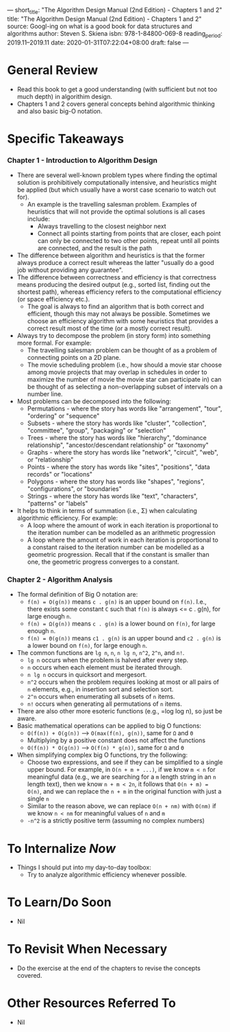 ---
short_title: "The Algorithm Design Manual (2nd Edition) - Chapters 1 and 2"
title: "The Algorithm Design Manual (2nd Edition) - Chapters 1 and 2"
source: Googl-ing on what is a good book for data structures and algorithms
author: Steven S. Skiena
isbn: 978-1-84800-069-8
reading_period: 2019.11–2019.11
date: 2020-01-31T07:22:04+08:00
draft: false
---

* General Review
- Read this book to get a good understanding (with sufficient but not too much
  depth) in algorithim design.
- Chapters 1 and 2 covers general concepts behind algorithmic thinking and also
  basic big-O notation.
* Specific Takeaways
*** Chapter 1 - Introduction to Algorithm Design
- There are several well-known problem types where finding the optimal solution
  is prohibitively computationally intensive, and heuristics might be applied
  (but which usually have a worst case scenario to watch out for).
  - An example is the travelling salesman problem. Examples of heuristics that
    will not provide the optimal solutions is all cases include:
    - Always travelling to the closest neighbor next
    - Connect all points starting from points that are closer, each point can
      only be connected to two other points, repeat until all points are
      connected, and the result is the path
- The difference between algorithm and heuristics is that the former always
  produce a correct result whereas the latter "usually do a good job without
  providing any guarantee".
- The difference between correctness and efficiency is that correctness means
  producing the desired output (e.g., sorted list, finding out the shortest
  path), whereas efficiency refers to the computational efficiency (or space
  efficiency etc.).
  - The goal is always to find an algorithm that is both correct and efficient,
    though this may not always be possible. Sometimes we choose an efficiency
    algorithm with some heuristics that provides a correct result most of the
    time (or a mostly correct result).
- Always try to decompose the problem (in story form) into something more
  formal. For example:
  - The travelling salesman problem can be thought of as a problem of connecting
    points on a 2D plane.
  - The movie scheduling problem (i.e., how should a movie star choose among
    movie projects that may overlap in schedules in order to maximize the number
    of movie the movie star can participate in) can be thought of as selecting a
    non-overlapping subset of intervals on a number line.
- Most problems can be decomposed into the following:
  - Permutations - where the story has words like "arrangement", "tour",
    "ordering" or "sequence"
  - Subsets - where the story has words like "cluster", "collection",
    "committee", "group", "packaging" or "selection"
  - Trees - where the story has words like "hierarchy", "dominance
    relationship", "ancestor/descendant relationship" or "taxonomy"
  - Graphs - where the story has words like "network", "circuit", "web", or
    "relationship"
  - Points - where the story has words like "sites", "positions", "data records"
    or "locations"
  - Polygons - where the story has words like "shapes", "regions",
    "configurations", or "boundaries"
  - Strings - where the story has words like "text", "characters", "patterns" or
    "labels"
- It helps to think in terms of summation (i.e., Σ) when calculating algorithmic
  efficiency. For example:
  - A loop where the amount of work in each iteration is proportional to the
    iteration number can be modelled as an arithmetic progression
  - A loop where the amount of work in each iteration is proportional to a
    constant raised to the iteration number can be modelled as a geometric
    progression. Recall that if the constant is smaller than one, the geometric
    progress converges to a constant.
*** Chapter 2 - Algorithm Analysis
- The formal definition of Big O notation are:
  - =f(n) = O(g(n))= means =c . g(n)= is an upper bound on =f(n)=. I.e., there
    exists some constant =C= such that =f(n)= is always <= c . g(n), for large
    enough =n=.
  - =f(n) = Ω(g(n))= means =c . g(n)= is a lower bound on =f(n)=, for large
    enough =n=.
  - =f(n) = Θ(g(n))= means =c1 . g(n)= is an upper bound and =c2 . g(n)= is a
    lower bound on =f(n)=, for large enough =n=.
- The common functions are =lg n=, =n=, =n lg n=, =n^2=, =2^n=, and =n!=.
  - =lg n= occurs when the problem is halved after every step.
  - =n= occurs when each element must be iterated through.
  - =n lg n= occurs in quicksort and mergesort.
  - =n^2= occurs when the problem requires looking at most or all pairs of =n=
    elements, e.g., in insertion sort and selection sort.
  - =2^n= occurs when enumerating all subsets of =n= items.
  - =n!= occurs when generating all permutations of =n= items.
- There are also other more esoteric functions (e.g., =log log n), so just be
  aware.
- Basic mathematical operations can be applied to big O functions:
  - =O(f(n)) + O(g(n))= --> =O(max(f(n), g(n))=, same for =Ω= and =Θ=
  - Multiplying by a positive constant does not affect the functions
  - =O(f(n)) * O(g(n))= --> =O(f(n) * g(n))=, same for =Ω= and =Θ=
- When simplifying complex big O functions, try the following:
  - Choose two expressions, and see if they can be simplified to a single upper
    bound. For example, in =O(n + m + ...)=, if we know =m < n= for meaningful
    data (e.g., we are searching for a =m= length string in an =n= length text),
    then we know =n + m < 2n=, it follows that =O(n + m) = O(n)=, and we can
    replace the =n + m= in the original function with just a single =n=
  - Similar to the reason above, we can replace =O(n + nm)= with =O(nm)= if we
    know =n < nm= for meaningful values of =n= and =m=
  - =-n^2= is a strictly positive term (assuming no complex numbers)
* To Internalize /Now/
- Things I should put into my day-to-day toolbox:
  - Try to analyze algorithmic efficiency whenever possible.
* To Learn/Do Soon
- Nil
* To Revisit When Necessary
- Do the exercise at the end of the chapters to revise the concepts covered.
* Other Resources Referred To
- Nil
